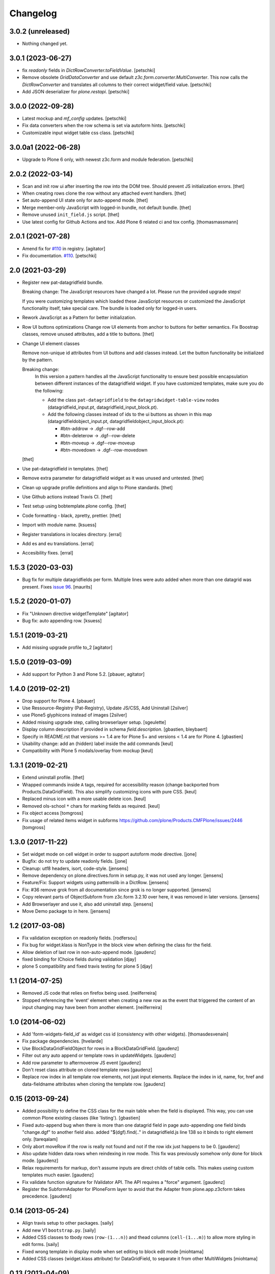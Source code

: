 Changelog
=========

3.0.2 (unreleased)
------------------

- Nothing changed yet.


3.0.1 (2023-06-27)
------------------

- fix `readonly` fields in `DictRowConverter.toFieldValue`.
  [petschki]

- Remove obsolete `GridDataConverter` and use default `z3c.form.converter.MultiConverter`.
  This now calls the `DictRowConverter` and translates all columns to their correct widget/field value.
  [petschki]

- Add JSON deserializer for `plone.restapi`.
  [petschki]


3.0.0 (2022-09-28)
------------------

- Latest mockup and `mf_config` updates.
  [petschki]

- Fix data converters when the row schema is set via autoform hints.
  [petschki]

- Customizable input widget table css class.
  [petschki]


3.0.0a1 (2022-06-28)
--------------------

- Upgrade to Plone 6 only, with newest z3c.form and module federation.
  [petschki]


2.0.2 (2022-03-14)
------------------

- Scan and init row ui after inserting the row into the DOM tree.
  Should prevent JS initialization errors.
  [thet]

- When creating rows clone the row without any attached event handlers.
  [thet]

- Set auto-append UI state only for auto-append mode.
  [thet]

- Merge member-only JavaScript with logged-in bundle, not default bundle.
  [thet]

- Remove unused ``init_field.js`` script.
  [thet]

- Use latest config for Github Actions and tox. Add Plone 6 related ci and tox config.
  [thomasmassmann]


2.0.1 (2021-07-28)
------------------

- Amend fix for `#110 <https://github.com/collective/collective.z3cform.datagridfield/issues/110>`_ in registry.
  [agitator]

- Fix documentation. `#110 <https://github.com/collective/collective.z3cform.datagridfield/issues/110>`_.
  [petschki]


2.0 (2021-03-29)
----------------

- Register new pat-datagridfield bundle.

  Breaking change:
  The JavaScript resources have changed a lot.
  Please run the provided upgrade steps!

  If you were customizing templates which loaded these JavaScript resources
  or customized the JavaScript functionality itself, take special care.
  The bundle is loaded only for logged-in users.

- Rework JavaScript as a Pattern for better initialization.

- Row UI buttons optimizations
  Change row UI elements from anchor to buttons for better semantics.
  Fix Boostrap classes, remove unused attributes, add a title to buttons.
  [thet]

- Change UI element classes

  Remove non-unique id attributes from UI buttons and add classes instead.
  Let the button functionality be initialized by the pattern.

  Breaking change:
    In this version a pattern handles all the JavaScript functionality to ensure best possible encapsulation between different instances of the datagridfield widget.
    If you have customized templates, make sure you do the following:

    - Add the class ``pat-datagridfield`` to the ``datagridwidget-table-view`` nodes (datagridfield_input.pt, datagridfield_input_block.pt).
    - Add the following classes instead of ids to the ui buttons as shown in this map (datagridfieldobject_input.pt, datagridfieldobject_input_block.pt):

      - #btn-addrow -> .dgf--row-add
      - #btn-deleterow -> .dgf--row-delete
      - #btn-moveup -> .dgf--row-moveup
      - #btn-movedown -> .dgf--row-movedown

  [thet]

- Use pat-datagridfield in templates.
  [thet]

- Remove extra parameter for datagridfield widget as it was unused and untested.
  [thet]

- Clean up upgrade profile definitions and align to Plone standards.
  [thet]

- Use Github actions instead Travis CI.
  [thet]

- Test setup using bobtemplate.plone config.
  [thet]

- Code formatting - black, zpretty, prettier.
  [thet]

- Import with module name.
  [ksuess]

- Register translations in locales directory.
  [erral]

- Add es and eu translations.
  [erral]

- Accesibility fixes.
  [erral]


1.5.3 (2020-03-03)
------------------

- Bug fix for multiple datagridfields per form.
  Multiple lines were auto added when more than one datagrid was present.
  Fixes `issue 96 <https://github.com/collective/collective.z3cform.datagridfield/issues/96>`_.
  [maurits]


1.5.2 (2020-01-07)
------------------

- Fix "Unknown directive widgetTemplate"
  [agitator]

- Bug fix: auto appending row.
  [ksuess]


1.5.1 (2019-03-21)
------------------

- Add missing upgrade profile to_2
  [agitator]


1.5.0 (2019-03-09)
------------------

- Add support for Python 3 and Plone 5.2.
  [pbauer, agitator]


1.4.0 (2019-02-21)
------------------

- Drop support for Plone 4.
  [pbauer]

- Use Ressource-Registry (Pat-Registry), Update JS/CSS, Add Uninstall
  [2silver]

- use Plone5 glyphicons instead of images
  [2silver]

- Added missing upgrade step, calling browserlayer setup.
  [sgeulette]

- Display column description if provided in schema `field.description`.
  [gbastien, bleybaert]

- Specify in README.rst that versions >= 1.4 are for Plone 5+ and
  versions < 1.4 are for Plone 4.
  [gbastien]

- Usability change: add an (hidden) label inside the add commands
  [keul]

- Compatibility with Plone 5 modals/overlay from mockup
  [keul]

1.3.1 (2019-02-21)
------------------

- Extend uninstall profile.
  [thet]

- Wrapped commands inside ``A`` tags, required for accessibility reason (change backported from Products.DataGridField).
  This also simplify customizing icons with pure CSS.
  [keul]

- Replaced minus icon with a more usable delete icon.
  [keul]

- Removed ols-school ``*`` chars for marking fields as required.
  [keul]

- Fix object access
  [tomgross]

- Fix usage of related items widget in subforms
  https://github.com/plone/Products.CMFPlone/issues/2446
  [tomgross]

1.3.0 (2017-11-22)
------------------

- Set widget mode on cell widget in order to support autoform mode directive. [jone]

- Bugfix: do not try to update readonly fields. [jone]

- Cleanup: utf8 headers, isort, code-style. [jensens]

- Remove dependency on plone.directives.form in setup.py,
  it was not used any longer. [jensens]

- Feature/Fix: Support widgets using patternslib in a DictRow.
  [jensens]

- Fix: #36 remove grok from all documentation since grok is no longer supported.
  [jensens]

- Copy relevant parts of ObjectSubform from z3c.form 3.2.10 over here, it was removed in later versions.
  [jensens]

- Add Browserlayer and use it, also add uninstall step.
  [jensens]

- Move Demo package to in here.
  [jensens]


1.2 (2017-03-08)
----------------

- Fix validation exception on readonly fields.
  [rodfersou]
- Fix bug for widget.klass is NonType in the block view when defining the class for the field.
- Allow deletion of last row in non-auto-append mode.
  [gaudenz]
- fixed binding for IChoice fields during validation [djay]
- plone 5 compatibility and fixed travis testing for plone 5 [djay]


1.1 (2014-07-25)
----------------

- Removed JS code that relies on firefox being used.
  [neilferreira]

- Stopped referencing the 'event' element when creating a new row as the event
  that triggered the content of an input changing may have been from another element.
  [neilferreira]


1.0 (2014-06-02)
----------------

- Add 'form-widgets-field_id' as widget css id (consistency with other widgets).
  [thomasdesvenain]

- Fix package dependencies.
  [hvelarde]

- Use BlockDataGridFieldObject for rows in a BlockDataGridField.
  [gaudenz]

- Filter out any auto append or template rows in updateWidgets.
  [gaudenz]

- Add row parameter to aftermoverow JS event
  [gaudenz]

- Don't reset class attribute on cloned template rows
  [gaudenz]

- Replace row index in all template row elements, not just input elements.
  Replace the index in id, name, for, href and data-fieldname attributes
  when cloning the template row.
  [gaudenz]


0.15 (2013-09-24)
-----------------

- Added possibility to define the CSS class for the main table when the field is displayed.
  This way, you can use common Plone existing classes (like 'listing').
  [gbastien]

- Fixed auto-append bug when there is more than one datagrid field in page auto-appending one field binds
  "change.dgf" to another field also. added "$(dgf).find(.." in datagridfield.js line 138 so it binds to right element only.
  [tareqalam]

- Only abort moveRow if the row is really not found and not if the row idx just happens to be 0.
  [gaudenz]

- Also update hidden data rows when reindexing in row mode. This fix was previously somehow only done for block mode.
  [gaudenz]

- Relax requirements for markup, don't assume inputs are direct childs of table cells. This makes useing custom
  templates much easier.
  [gaudenz]

- Fix validate function signature for IValidator API. The API requires a "force" argument.
  [gaudenz]

- Register the SubformAdapter for IPloneForm layer to avoid that the Adapter from plone.app.z3cform
  takes precedence.
  [gaudenz]


0.14 (2013-05-24)
-----------------

- Align travis setup to other packages.
  [saily]

- Add new V1 ``bootstrap.py``.
  [saily]

- Added CSS classes to tbody rows (``row-(1...n)``) and thead columns
  (``cell-(1...m)``) to allow more styling in edit forms.
  [saily]

- Fixed wrong template in display mode when set editing to block edit mode [miohtama]

- Added CSS classes (widget.klass attribute) for DataGridField, to separate it from other MultiWidgets [miohtama]


0.13 (2013-04-09)
-----------------

- Add travis-ci configs [jaroel]

- Convert tests to plone.app.testing [jaroel]

- Fix to expect ``zope.schema.interfaces.ValidationError`` to work better
  with *TooLong* and *TooShort* exceptions. [datakurre]

- Fix IE7 failing on `<label>` for manipulation [miohtama]

- Deal with situations where there is zero rows on DGF and no auto-append row available [miohtama]

- Correctly bind DGF events on DOM content loaded, not when Javascript is parsed [miohtama]

- Don't display movement handles if the row cannot be moved [miohtama]

- Changed move up and down handlers to stay in fixed positions to make cells stay in the same width regardless of moving [miohtama]

- Fixed checkbox saving, was broken by nested DGF support [miohtama]

- Added block edit mode [miohtama]

- "use strict;" and ECMAScript 5 compatible Javascript clean-up [miohtama]

- Added *afterrowmoved* JS event [miohtama]


0.12 (2012-10-30)
--------------------

- Updated empty row selection. [jstegle]

- Nested DataGridField support (yo dawg...) [miohtama]

- Support plone.autoform and grok'ed row schemas [miohtama]

- Added ``DataGridField.extra`` parameter, so you can pass out
  application specific data to Javascript [miohtama]


0.11 (2012-05-16)
-----------------

- be able to use with plone.app.registry
  [vangheem]


0.10 (2012-02-12)
-----------------

- Fix bug with moving the last row up.
  [m-martinez]


0.9 (2011-10-27)
----------------

- Clone events when adding new row - fixes bug where browse button of
  plone.formwidget.contenttree did nothing for new rows
  [anthonygerrard]

- Reindex more indexed attributes of cloned row
  [anthonygerrard]


0.8 (2011-09-24)
----------------

- Avoid using the "row" CSS class.
  [davisagli]

- Fixes to work with jQuery 1.3.x (use .remove() instead of .detach(), fetch data
  attributes a different way, and avoid live binding the change event).
  [davisagli]

- Don't error out when getting a ``FormatterValidationError``, pass
  it on to z3c.form instead.
  [claytron]

- Give manipulator images a relative src rather than absolute. This
  previously meant the widget didn't work on sites without Plone/Zope at the
  root of the domain.
  [davidjb]

- During auto-insert, add our new row into the document first, before reindexing
  it and changing its elements' IDs. This allows Javascript that depends on
  these IDs (such as plone.formwidget.autocomplete) to pick up the correct
  fields.
  [davidjb]

- Tidying up and reducing complexity of auto-insert functionality
  [davidjb]

- Removing unnecessary auto-insert bind and unbind as this is already covered
  by jQuery's `live()` function against the `auto-append` class. Adding/removing
  this class against rows automatically does this.
  [davidjb]

- Resolved issue with auto-insert functionality not working by removing
  table-specific check in Javascript.
  [davidjb]


0.7 (2011-07-01)
----------------

- Changed markup/javascript to prevent duplicate HTML id attributes. Changed
  Javascript to allow for datagrid page templates that don't use tables.
  [dextermilo]

- Improve spacing in CSS.
  [davisagli]

- Revert my fix to ensure that blank rows are added, because it duplicated
  a fix in z3c.form resulting in extra rows.
  [davisagli]


0.6 (2011-05-17)
----------------

- Search for datagridInitialise and datagridUpdateWidgets on the
  parent form, also when in a fieldset.
  [maurits]

- Register templates on plone.app.z3cform.interfaces.IPloneFormLayer to
  take precedence over that packages list widget templates.
  [elro]

- Make sure that updateWidgets is called to add blank rows even if the
  widget has no value.
  [davisagli]

- When extracting a row value fails due to a validation error, convert
  widget values to field values so the value can be successfully applied
  to the grid widget.
  [davisagli]

- Register a plone.supermodel handler for the DictRow so it can be used
  in supermodel models.
  [davisagli]

- Depend on collective.z3cform.datagridfield_demo as a test extra;
  use the browser view from this package in the tests.
  [maurits]

- _validate still used when import/exporting, fix up code so it works
  [lentinj]

- Add a DictRow serializer for transmogrify.dexterity
  [lentinj]

- Only use width:100% on input cells that are the only element in the cell
  [lentinj]

- Reorder row indices backwards when adding rows. This means that adjacent
  rows don't share the same index temporarily, for example:-
  - Row 1 and 2 contain input:radio based widgets
  - Row 0 added, row renumbering starts
  - Row 1 widgets renamed 2
  - Both sets of input:radio share the same name, one deselected
  - Row 2 widgets renamed 3
  - . . .
  [lentinj]

- Use jQuery to clone rows, and clone the jQuery events on the rows.
  [lentinj]

- Implemented reorder functionality


0.5 (2011-02-08)
----------------

- Put in the DictRow class (tks Martin Aspeli)

- Moved the demo code out to a separate package collective.z3cform.datagridfield_demo
  (tks Laurence Rowe).

- Removed superfluous lines from setup.py (tks Laurence Rowe).

- Removed unnessary dependency on dexterity (tks Laurence Rowe).

- Removed unnessary dependency on grok (tks Laurence Rowe).


0.4 (2011-02-06)
----------------

- Renamed the demo pages. The starting point is now @@demo-collective.z3cform.datagrid .

- The widget can now be configured via the updateWidgets method. It
  is no longer necessary to create a custom factory.

- The columns can now be omitted.

- Provide a set of demo views for Object access.


0.3 (2011-02-04)
----------------

- The auto-append functionality did not bind correctly for popup forms.
  I switched to using jQuery.live() instead of binding at document load time.

- Added a menu to the demo pages

- Added a display only form option.

- Fixed the restructured text of the main README.txt so that it will show
  more friendly in PyPI.
